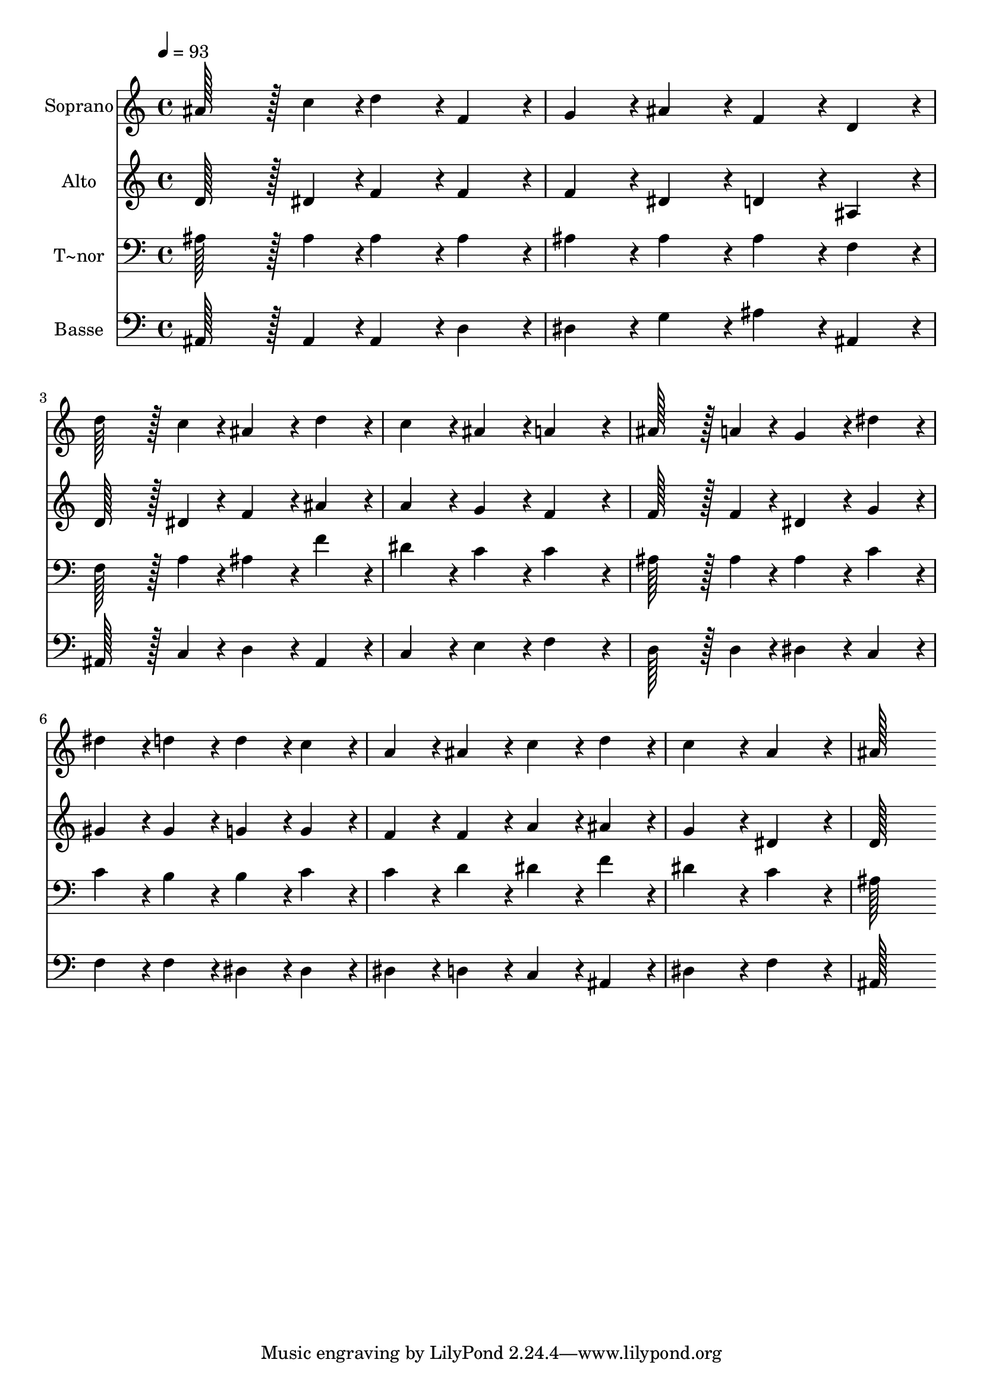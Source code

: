 % Lily was here -- automatically converted by c:/Program Files (x86)/LilyPond/usr/bin/midi2ly.py from output/126.mid
\version "2.14.0"

\layout {
  \context {
    \Voice
    \remove "Note_heads_engraver"
    \consists "Completion_heads_engraver"
    \remove "Rest_engraver"
    \consists "Completion_rest_engraver"
  }
}

trackAchannelA = {
  
  \time 4/4 
  
  \tempo 4 = 93 
  
}

trackA = <<
  \context Voice = voiceA \trackAchannelA
>>


trackBchannelA = {
  
  \set Staff.instrumentName = "Soprano"
  
  \time 4/4 
  
  \tempo 4 = 93 
  
}

trackBchannelB = \relative c {
  ais''128*43 r128*5 c4*43/96 r4*5/96 d4*86/96 r4*10/96 f,4*86/96 
  r4*10/96 
  | % 2
  g4*86/96 r4*10/96 ais4*86/96 r4*10/96 f4*86/96 r4*10/96 d4*86/96 
  r4*10/96 
  | % 3
  d'128*43 r128*5 c4*43/96 r4*5/96 ais4*86/96 r4*10/96 d4*86/96 
  r4*10/96 
  | % 4
  c4*86/96 r4*10/96 ais4*86/96 r4*10/96 a4*172/96 r4*20/96 
  | % 5
  ais128*43 r128*5 a4*43/96 r4*5/96 g4*86/96 r4*10/96 dis'4*86/96 
  r4*10/96 
  | % 6
  dis4*86/96 r4*10/96 d4*86/96 r4*10/96 d4*86/96 r4*10/96 c4*86/96 
  r4*10/96 
  | % 7
  a4*86/96 r4*10/96 ais4*86/96 r4*10/96 c4*86/96 r4*10/96 d4*86/96 
  r4*10/96 
  | % 8
  c4*172/96 r4*20/96 a4*172/96 r4*20/96 
  | % 9
  ais128*115 
}

trackB = <<
  \context Voice = voiceA \trackBchannelA
  \context Voice = voiceB \trackBchannelB
>>


trackCchannelA = {
  
  \set Staff.instrumentName = "Alto"
  
  \time 4/4 
  
  \tempo 4 = 93 
  
}

trackCchannelB = \relative c {
  d'128*43 r128*5 dis4*43/96 r4*5/96 f4*86/96 r4*10/96 f4*86/96 
  r4*10/96 
  | % 2
  f4*86/96 r4*10/96 dis4*86/96 r4*10/96 d4*86/96 r4*10/96 ais4*86/96 
  r4*10/96 
  | % 3
  d128*43 r128*5 dis4*43/96 r4*5/96 f4*86/96 r4*10/96 ais4*86/96 
  r4*10/96 
  | % 4
  a4*86/96 r4*10/96 g4*86/96 r4*10/96 f4*172/96 r4*20/96 
  | % 5
  f128*43 r128*5 f4*43/96 r4*5/96 dis4*86/96 r4*10/96 g4*86/96 
  r4*10/96 
  | % 6
  gis4*86/96 r4*10/96 gis4*86/96 r4*10/96 g4*86/96 r4*10/96 g4*86/96 
  r4*10/96 
  | % 7
  f4*86/96 r4*10/96 f4*86/96 r4*10/96 a4*86/96 r4*10/96 ais4*86/96 
  r4*10/96 
  | % 8
  g4*172/96 r4*20/96 dis4*172/96 r4*20/96 
  | % 9
  d128*115 
}

trackC = <<
  \context Voice = voiceA \trackCchannelA
  \context Voice = voiceB \trackCchannelB
>>


trackDchannelA = {
  
  \set Staff.instrumentName = "T~nor"
  
  \time 4/4 
  
  \tempo 4 = 93 
  
}

trackDchannelB = \relative c {
  ais'128*43 r128*5 ais4*43/96 r4*5/96 ais4*86/96 r4*10/96 ais4*86/96 
  r4*10/96 
  | % 2
  ais4*86/96 r4*10/96 ais4*86/96 r4*10/96 ais4*86/96 r4*10/96 f4*86/96 
  r4*10/96 
  | % 3
  f128*43 r128*5 a4*43/96 r4*5/96 ais4*86/96 r4*10/96 f'4*86/96 
  r4*10/96 
  | % 4
  dis4*86/96 r4*10/96 c4*86/96 r4*10/96 c4*172/96 r4*20/96 
  | % 5
  ais128*43 r128*5 ais4*43/96 r4*5/96 ais4*86/96 r4*10/96 c4*86/96 
  r4*10/96 
  | % 6
  c4*86/96 r4*10/96 b4*86/96 r4*10/96 b4*86/96 r4*10/96 c4*86/96 
  r4*10/96 
  | % 7
  c4*86/96 r4*10/96 d4*86/96 r4*10/96 dis4*86/96 r4*10/96 f4*86/96 
  r4*10/96 
  | % 8
  dis4*172/96 r4*20/96 c4*172/96 r4*20/96 
  | % 9
  ais128*115 
}

trackD = <<

  \clef bass
  
  \context Voice = voiceA \trackDchannelA
  \context Voice = voiceB \trackDchannelB
>>


trackEchannelA = {
  
  \set Staff.instrumentName = "Basse"
  
  \time 4/4 
  
  \tempo 4 = 93 
  
}

trackEchannelB = \relative c {
  ais128*43 r128*5 ais4*43/96 r4*5/96 ais4*86/96 r4*10/96 d4*86/96 
  r4*10/96 
  | % 2
  dis4*86/96 r4*10/96 g4*86/96 r4*10/96 ais4*86/96 r4*10/96 ais,4*86/96 
  r4*10/96 
  | % 3
  ais128*43 r128*5 c4*43/96 r4*5/96 d4*86/96 r4*10/96 ais4*86/96 
  r4*10/96 
  | % 4
  c4*86/96 r4*10/96 e4*86/96 r4*10/96 f4*172/96 r4*20/96 
  | % 5
  d128*43 r128*5 d4*43/96 r4*5/96 dis4*86/96 r4*10/96 c4*86/96 
  r4*10/96 
  | % 6
  f4*86/96 r4*10/96 f4*86/96 r4*10/96 dis4*86/96 r4*10/96 dis4*86/96 
  r4*10/96 
  | % 7
  dis4*86/96 r4*10/96 d4*86/96 r4*10/96 c4*86/96 r4*10/96 ais4*86/96 
  r4*10/96 
  | % 8
  dis4*172/96 r4*20/96 f4*172/96 r4*20/96 
  | % 9
  ais,128*115 
}

trackE = <<

  \clef bass
  
  \context Voice = voiceA \trackEchannelA
  \context Voice = voiceB \trackEchannelB
>>


\score {
  <<
    \context Staff=trackB \trackA
    \context Staff=trackB \trackB
    \context Staff=trackC \trackA
    \context Staff=trackC \trackC
    \context Staff=trackD \trackA
    \context Staff=trackD \trackD
    \context Staff=trackE \trackA
    \context Staff=trackE \trackE
  >>
  \layout {}
  \midi {}
}
